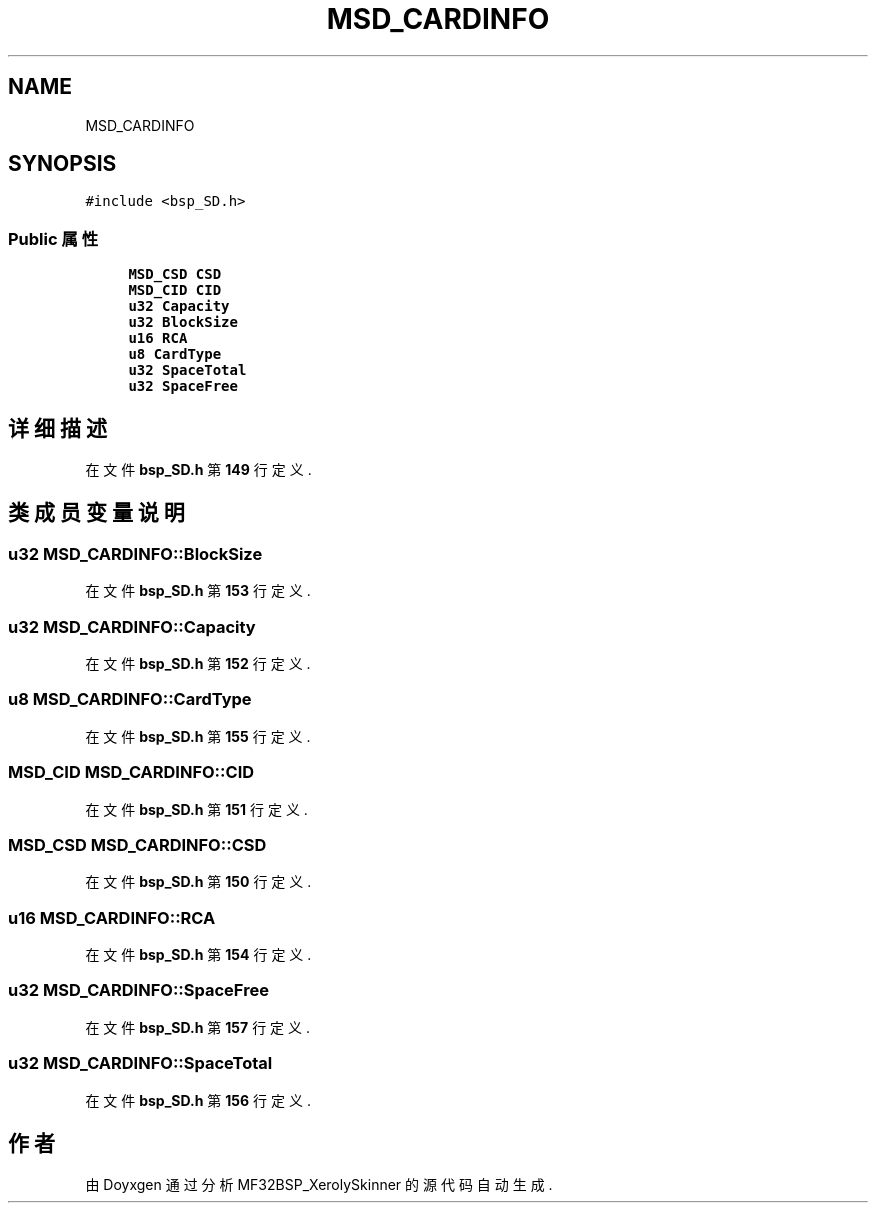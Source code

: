 .TH "MSD_CARDINFO" 3 "2022年 十一月 24日 星期四" "Version 2.0.0" "MF32BSP_XerolySkinner" \" -*- nroff -*-
.ad l
.nh
.SH NAME
MSD_CARDINFO
.SH SYNOPSIS
.br
.PP
.PP
\fC#include <bsp_SD\&.h>\fP
.SS "Public 属性"

.in +1c
.ti -1c
.RI "\fBMSD_CSD\fP \fBCSD\fP"
.br
.ti -1c
.RI "\fBMSD_CID\fP \fBCID\fP"
.br
.ti -1c
.RI "\fBu32\fP \fBCapacity\fP"
.br
.ti -1c
.RI "\fBu32\fP \fBBlockSize\fP"
.br
.ti -1c
.RI "\fBu16\fP \fBRCA\fP"
.br
.ti -1c
.RI "\fBu8\fP \fBCardType\fP"
.br
.ti -1c
.RI "\fBu32\fP \fBSpaceTotal\fP"
.br
.ti -1c
.RI "\fBu32\fP \fBSpaceFree\fP"
.br
.in -1c
.SH "详细描述"
.PP 
在文件 \fBbsp_SD\&.h\fP 第 \fB149\fP 行定义\&.
.SH "类成员变量说明"
.PP 
.SS "\fBu32\fP MSD_CARDINFO::BlockSize"

.PP
在文件 \fBbsp_SD\&.h\fP 第 \fB153\fP 行定义\&.
.SS "\fBu32\fP MSD_CARDINFO::Capacity"

.PP
在文件 \fBbsp_SD\&.h\fP 第 \fB152\fP 行定义\&.
.SS "\fBu8\fP MSD_CARDINFO::CardType"

.PP
在文件 \fBbsp_SD\&.h\fP 第 \fB155\fP 行定义\&.
.SS "\fBMSD_CID\fP MSD_CARDINFO::CID"

.PP
在文件 \fBbsp_SD\&.h\fP 第 \fB151\fP 行定义\&.
.SS "\fBMSD_CSD\fP MSD_CARDINFO::CSD"

.PP
在文件 \fBbsp_SD\&.h\fP 第 \fB150\fP 行定义\&.
.SS "\fBu16\fP MSD_CARDINFO::RCA"

.PP
在文件 \fBbsp_SD\&.h\fP 第 \fB154\fP 行定义\&.
.SS "\fBu32\fP MSD_CARDINFO::SpaceFree"

.PP
在文件 \fBbsp_SD\&.h\fP 第 \fB157\fP 行定义\&.
.SS "\fBu32\fP MSD_CARDINFO::SpaceTotal"

.PP
在文件 \fBbsp_SD\&.h\fP 第 \fB156\fP 行定义\&.

.SH "作者"
.PP 
由 Doyxgen 通过分析 MF32BSP_XerolySkinner 的 源代码自动生成\&.
